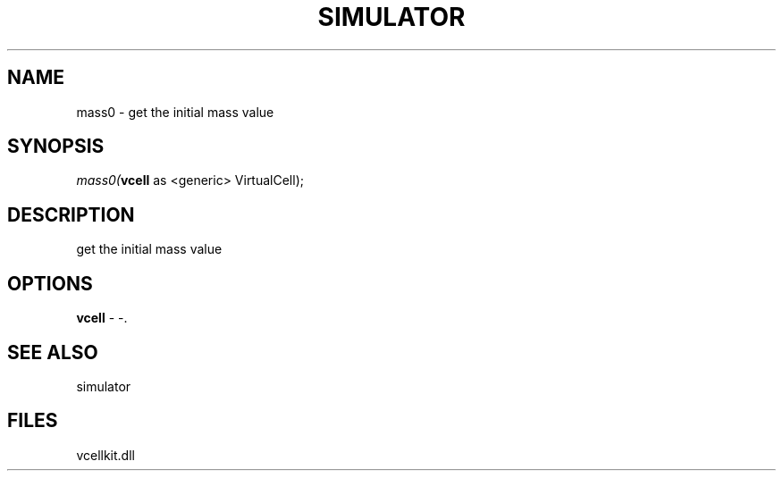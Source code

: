 .\" man page create by R# package system.
.TH SIMULATOR 2 2000-Jan "mass0" "mass0"
.SH NAME
mass0 \- get the initial mass value
.SH SYNOPSIS
\fImass0(\fBvcell\fR as <generic> VirtualCell);\fR
.SH DESCRIPTION
.PP
get the initial mass value
.PP
.SH OPTIONS
.PP
\fBvcell\fB \fR\- -. 
.PP
.SH SEE ALSO
simulator
.SH FILES
.PP
vcellkit.dll
.PP
